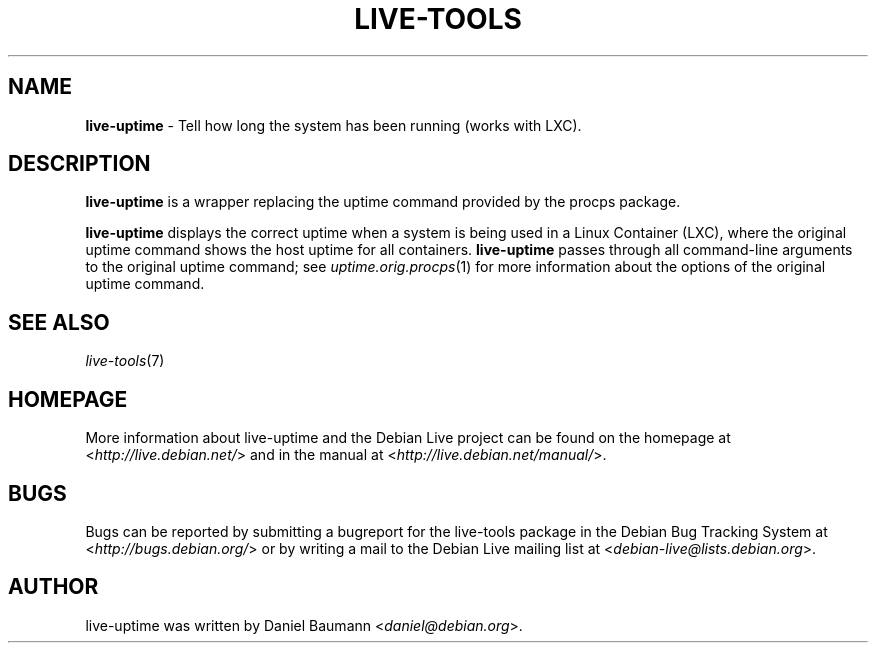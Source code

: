 .\" live-tools(7) - System Support Scripts
.\" Copyright (C) 2006-2012 Daniel Baumann <daniel@debian.org>
.\"
.\" This program comes with ABSOLUTELY NO WARRANTY; for details see COPYING.
.\" This is free software, and you are welcome to redistribute it
.\" under certain conditions; see COPYING for details.
.\"
.\"
.TH LIVE\-TOOLS 1 2012\-11\-07 3.0.13-1 "Debian Live Project"

.SH NAME
\fBlive\-uptime\fR \- Tell how long the system has been running (works with LXC).

.SH DESCRIPTION
\fBlive\-uptime\fR is a wrapper replacing the uptime command provided by the procps package.
.PP
\fBlive\-uptime\fR displays the correct uptime when a system is being used in a Linux Container (LXC), where the original uptime command shows the host uptime for all containers. \fBlive\-uptime\fR passes through all command-line arguments to the original uptime command; see \fIuptime.orig.procps\fR(1) for more information about the options of the original uptime command.

.SH SEE ALSO
\fIlive\-tools\fR(7)

.SH HOMEPAGE
More information about live\-uptime and the Debian Live project can be found on the homepage at <\fIhttp://live.debian.net/\fR> and in the manual at <\fIhttp://live.debian.net/manual/\fR>.

.SH BUGS
Bugs can be reported by submitting a bugreport for the live\-tools package in the Debian Bug Tracking System at <\fIhttp://bugs.debian.org/\fR> or by writing a mail to the Debian Live mailing list at <\fIdebian\-live@lists.debian.org\fR>.

.SH AUTHOR
live\-uptime was written by Daniel Baumann <\fIdaniel@debian.org\fR>.

